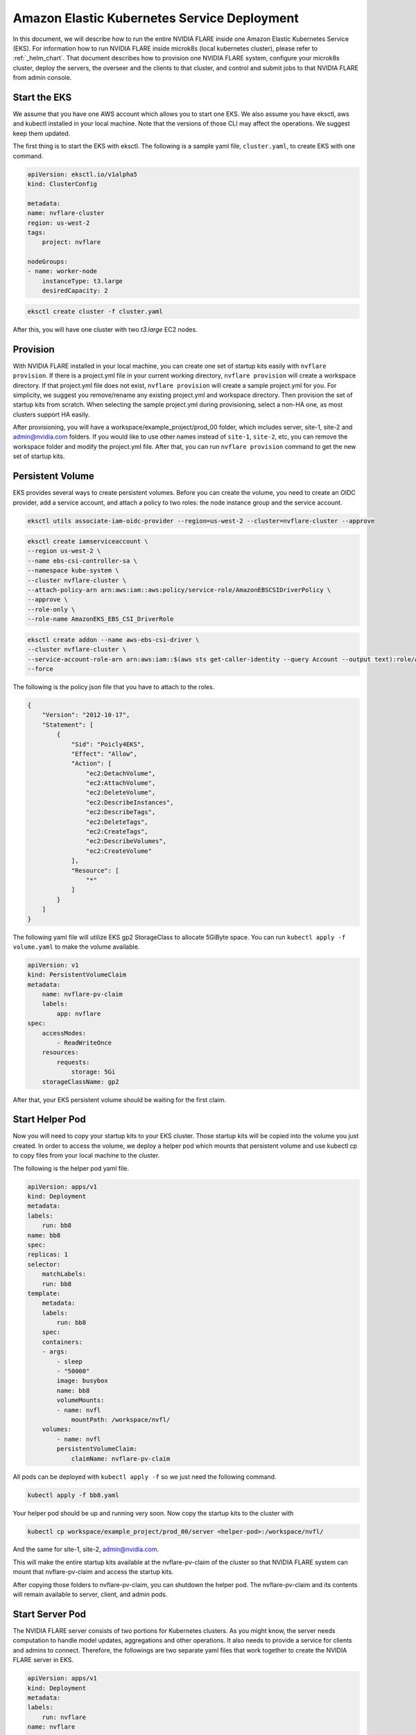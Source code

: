 .. _eks_deployment:

############################################
Amazon Elastic Kubernetes Service Deployment
############################################
In this document, we will describe how to run the entire NVIDIA FLARE inside one Amazon Elastic Kubernetes Service (EKS).  For information
how to run NVIDIA FLARE inside microk8s (local kubernetes cluster), please refer to :ref:`_helm_chart`.  That document describes how to
provision one NVIDIA FLARE system, configure your microk8s cluster, deploy the servers, the overseer and the clients to that cluster, and
control and submit jobs to that NVIDIA FLARE from admin console.


Start the EKS
=============
We assume that you have one AWS account which allows you to start one EKS.  We also assume you have eksctl, aws and kubectl installed in your local machine.
Note that the versions of those CLI may affect the operations.  We suggest keep them updated.

The first thing is to start the EKS with eksctl.  The following is a sample yaml file, ``cluster.yaml``, to create EKS with one command.

.. code-block:: yaml

    apiVersion: eksctl.io/v1alpha5
    kind: ClusterConfig

    metadata:
    name: nvflare-cluster
    region: us-west-2
    tags:
        project: nvflare

    nodeGroups:
    - name: worker-node
        instanceType: t3.large
        desiredCapacity: 2

.. code-block:: shell

    eksctl create cluster -f cluster.yaml

After this, you will have one cluster with two `t3.large` EC2 nodes.


Provision
=========

With NVIDIA FLARE installed in your local machine, you can create one set of startup kits easily with ``nvflare provision``.  If there is a project.yml file
in your current working directory, ``nvflare provision`` will create a workspace directory.  If that project.yml file does not exist, ``nvflare provision`` will
create a sample project.yml for you.  For simplicity, we suggest you remove/rename any existing project.yml and workspace directory.  Then provision the
set of startup kits from scratch.  When selecting the sample project.yml during provisioning, select a non-HA one, as most clusters support HA easily.

After provisioning, you will have a workspace/example_project/prod_00 folder, which includes server, site-1, site-2 and admin@nvidia.com folders.  If you
would like to use other names instead of ``site-1``, ``site-2``, etc, you can remove the workspace folder and modify the project.yml file.  After that,
you can run ``nvflare provision`` command to get the new set of startup kits.

Persistent Volume
=================

EKS provides several ways to create persistent volumes.  Before you can create the volume,
you need to create an OIDC provider, add a service account, and attach a policy to two roles: the node instance group and the service account.

.. code-block:: shell

    eksctl utils associate-iam-oidc-provider --region=us-west-2 --cluster=nvflare-cluster --approve

.. code-block:: shell

    eksctl create iamserviceaccount \
    --region us-west-2 \
    --name ebs-csi-controller-sa \
    --namespace kube-system \
    --cluster nvflare-cluster \
    --attach-policy-arn arn:aws:iam::aws:policy/service-role/AmazonEBSCSIDriverPolicy \
    --approve \
    --role-only \
    --role-name AmazonEKS_EBS_CSI_DriverRole


.. code-block:: shell
    
    eksctl create addon --name aws-ebs-csi-driver \
    --cluster nvflare-cluster \
    --service-account-role-arn arn:aws:iam::$(aws sts get-caller-identity --query Account --output text):role/AmazonEKS_EBS_CSI_DriverRole \
    --force
    
The following is the policy json file that you have to attach to the roles.

.. code-block:: json

    {
        "Version": "2012-10-17",
        "Statement": [
            {
                "Sid": "Poicly4EKS",
                "Effect": "Allow",
                "Action": [
                    "ec2:DetachVolume",
                    "ec2:AttachVolume",
                    "ec2:DeleteVolume",
                    "ec2:DescribeInstances",
                    "ec2:DescribeTags",
                    "ec2:DeleteTags",
                    "ec2:CreateTags",
                    "ec2:DescribeVolumes",
                    "ec2:CreateVolume"
                ],
                "Resource": [
                    "*"
                ]
            }
        ]
    }

The following yaml file will utilize EKS gp2 StorageClass to allocate 5GiByte space.  You
can run ``kubectl apply -f volume.yaml`` to make the volume available.

.. code-block:: yaml

    apiVersion: v1
    kind: PersistentVolumeClaim
    metadata:
        name: nvflare-pv-claim
        labels:
            app: nvflare 
    spec:
        accessModes:
            - ReadWriteOnce
        resources:
            requests:
                storage: 5Gi
        storageClassName: gp2

After that, your EKS persistent volume should be waiting for the first claim.


Start Helper Pod
================

Now you will need to copy your startup kits to your EKS cluster.  Those startup kits will be copied into the volume you just created.
In order to access the volume, we deploy a helper pod which mounts that persistent volume and use kubectl cp to copy files from your
local machine to the cluster.

The following is the helper pod yaml file.

.. code-block:: yaml

    apiVersion: apps/v1
    kind: Deployment
    metadata:
    labels:
        run: bb8
    name: bb8
    spec:
    replicas: 1
    selector:
        matchLabels:
        run: bb8
    template:
        metadata:
        labels:
            run: bb8
        spec:
        containers:
        - args:
            - sleep
            - "50000"
            image: busybox
            name: bb8
            volumeMounts:
            - name: nvfl
                mountPath: /workspace/nvfl/
        volumes:
            - name: nvfl
            persistentVolumeClaim:
                claimName: nvflare-pv-claim


All pods can be deployed with ``kubectl apply -f`` so we just need the following command.

.. code-block:: shell

    kubectl apply -f bb8.yaml

Your helper pod should be up and running very soon.  Now copy the startup kits to the cluster with

.. code-block:: shell

    kubectl cp workspace/example_project/prod_00/server <helper-pod>:/workspace/nvfl/

And the same for site-1, site-2, admin@nvidia.com.

This will make the entire startup kits available at the nvflare-pv-claim of the cluster so that NVIDIA FLARE system
can mount that nvflare-pv-claim and access the startup kits.

After copying those folders to nvflare-pv-claim, you can shutdown the helper pod. The nvflare-pv-claim and its contents will remain available to 
server, client, and admin pods.

Start Server Pod
================

The NVIDIA FLARE server consists of two portions for Kubernetes clusters.  As you might know, 
the server needs computation to handle model updates, aggregations and other operations.  It also needs to provide a service for clients and admins
to connect.  Therefore, the followings are two separate yaml files that work together to create the NVIDIA FLARE server in EKS.

.. code-block:: yaml

    apiVersion: apps/v1
    kind: Deployment
    metadata:
    labels:
        run: nvflare
    name: nvflare 
    spec:
    replicas: 1
    selector:
        matchLabels:
        run: nvflare
    template:
        metadata:
        labels:
            run: nvflare
        spec:
        containers:
        - args:
            - -u
            - -m
            - nvflare.private.fed.app.server.server_train
            - -m
            - /workspace/nvfl/server
            - -s
            - fed_server.json
            - --set
            - secure_train=true
            - config_folder=config
            - org=nvidia
            command:
            - /usr/local/bin/python3
            image: nvflare/nvflare:2.4.0
            imagePullPolicy: Always
            name: nvflare
            volumeMounts:
            - name: nvfl
                mountPath: /workspace/nvfl/
        volumes:
            - name: nvfl
            persistentVolumeClaim:
                claimName: nvflare-pv-claim


.. code-block:: yaml
    
    apiVersion: v1
    kind: Service
    metadata:
    labels:
        run: server
    name: server
    spec:
    ports:
    - port: 8002
        protocol: TCP
        targetPort: 8002
        name: flport
    - port: 8003
        protocol: TCP
        targetPort: 8003
        name: adminport
    selector:
        run: nvflare

    
Note that the pod will use nvflare/nvflare:2.4.0 container image from dockerhub.com.  This image only includes the necessary dependencies to start
NVIDIA FLARE system.  If you require additional dependencies, such as Torch or MONAI, you will need to build and publish your own image and update
the yaml file accordingly.

Start Client Pods
=================
    
For the client pods, we only need one yaml file for eacch client.  The following is the deployment yaml file for site-1.

.. code-block:: yaml

    apiVersion: apps/v1
    kind: Deployment
    metadata:
    labels:
        run: site1
    name: site1
    spec:
    replicas: 1
    selector:
        matchLabels:
        run: site1
    template:
        metadata:
        labels:
            run: site1
        spec:
        containers:
        - args:
            - -u
            - -m
            - nvflare.private.fed.app.client.client_train
            - -m
            - /workspace/nvfl/site-1
            - -s
            - fed_client.json
            - --set
            - secure_train=true
            - uid=site-1
            - config_folder=config
            - org=nvidia
            command:
            - /usr/local/bin/python3
            image: nvflare/nvflare:2.4.0
            imagePullPolicy: Always
            name: site1
            volumeMounts:
            - name: nvfl
                mountPath: /workspace/nvfl/
        volumes:
            - name: nvfl
            persistentVolumeClaim:
                claimName: nvflare-pv-claim

Once the client is up and running, you can check the server log with ``kubectl logs`` and the log should show the clients registered.

Start and Connect to Admin Pods
===============================

We can also run the admin console inside the EKS cluster to submit jobs to the NVIDIA FLARE running in the EKS cluster.  Start the admin pod
with the following yaml file.

.. code-block:: yaml

    apiVersion: apps/v1
    kind: Deployment
    metadata:
    labels:
        run: admin
    name: admin
    spec:
    replicas: 1
    selector:
        matchLabels:
        run: admin
    template:
        metadata:
        labels:
            run: admin
        spec:
        containers:
        - args:
            - "50000" 
            command:
            - /usr/bin/sleep
            image: nvflare/nvflare:2.4.0
            imagePullPolicy: Always
            name: admin
            volumeMounts:
            - name: nvfl
                mountPath: /workspace/nvfl/
        volumes:
            - name: nvfl
            persistentVolumeClaim:
                claimName: nvflare-pv-claim

Once the admin pod is running, you can enter the pod with ``kubectl exec`` , cd to ``/workspace/nvfl/admin@nvidia.com/startup`` and run ``fl_admin.sh``.


Note that you need to copy the job from your local machine to the EKS cluster so that the ``transfer`` directory of admin@nvidia.com contains the jobs
you would like to run in that EKS cluster.

